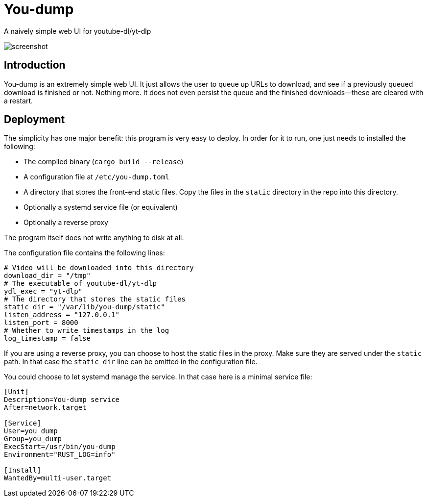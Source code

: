 = You-dump

A naively simple web UI for youtube-dl/yt-dlp

image::screenshot.jpg[screenshot]

== Introduction

You-dump is an extremely simple web UI. It just allows the user to
queue up URLs to download, and see if a previously queued download is
finished or not. Nothing more. It does not even persist the queue and
the finished downloads—these are cleared with a restart.

== Deployment

The simplicity has one major benefit: this program is very easy to
deploy. In order for it to run, one just needs to installed the
following:

* The compiled binary (`cargo build --release`)
* A configuration file at `/etc/you-dump.toml`
* A directory that stores the front-end static files. Copy the files
  in the `static` directory in the repo into this directory.
* Optionally a systemd service file (or equivalent)
* Optionally a reverse proxy

The program itself does not write anything to disk at all.

The configuration file contains the following lines:

----
# Video will be downloaded into this directory
download_dir = "/tmp"
# The executable of youtube-dl/yt-dlp
ydl_exec = "yt-dlp"
# The directory that stores the static files
static_dir = "/var/lib/you-dump/static"
listen_address = "127.0.0.1"
listen_port = 8000
# Whether to write timestamps in the log
log_timestamp = false
----

If you are using a reverse proxy, you can choose to host the static
files in the proxy. Make sure they are served under the `static` path.
In that case the `static_dir` line can be omitted in the configuration
file.

You could choose to let systemd manage the service. In that case here
is a minimal service file:

----
[Unit]
Description=You-dump service
After=network.target

[Service]
User=you_dump
Group=you_dump
ExecStart=/usr/bin/you-dump
Environment="RUST_LOG=info"

[Install]
WantedBy=multi-user.target
----
